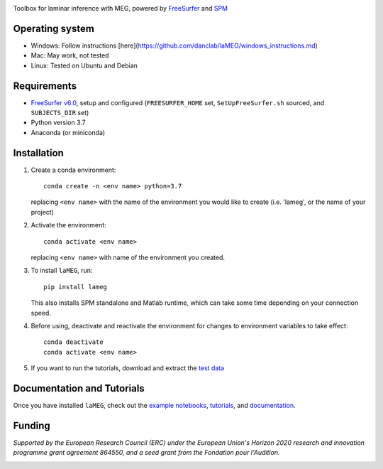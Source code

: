 |Logo|

Toolbox for laminar inference with MEG, powered by `FreeSurfer <https://surfer.nmr.mgh.harvard.edu/fswiki>`_ and `SPM <https://github.com/spm/>`_

|PyPI version| |Unit tests| |Coverage| |Linting| |Python| |License| |Repo size| |PyPI downloads|

Operating system
================
* Windows: Follow instructions [here](https://github.com/danclab/laMEG/windows_instructions.md)
* Mac: May work, not tested
* Linux: Tested on Ubuntu and Debian

Requirements
============
* `FreeSurfer v6.0 <https://surfer.nmr.mgh.harvard.edu/fswiki/rel6downloads>`_, setup and configured (``FREESURFER_HOME`` set, ``SetUpFreeSurfer.sh`` sourced, and ``SUBJECTS_DIR`` set)
* Python version 3.7
* Anaconda (or miniconda)

Installation
============
1. Create a conda environment::

       conda create -n <env name> python=3.7

   replacing ``<env name>`` with the name of the environment you would like to create (i.e. 'lameg', or the name of your project)

2. Activate the environment::

       conda activate <env name>

   replacing ``<env name>`` with name of the environment you created.

3. To install ``laMEG``, run::

       pip install lameg

   This also installs SPM standalone and Matlab runtime, which can take some time depending on your connection speed.

4. Before using, deactivate and reactivate the environment for changes to environment variables to take effect::

       conda deactivate
       conda activate <env name>

5. If you want to run the tutorials, download and extract the `test data <https://osf.io/mgz9q/download>`_

Documentation and Tutorials
===========================
Once you have installed ``laMEG``, check out the
`example notebooks <https://github.com/danclab/laMEG/tree/main/examples>`_,
`tutorials <https://github.com/danclab/laMEG/tree/main/tutorials>`_, and
`documentation <https://danclab.github.io/laMEG/>`_.

Funding
=======
*Supported by the European Research Council (ERC) under the European Union's Horizon 2020 research and innovation programme grant agreement 864550, and a seed grant from the Fondation pour l'Audition.*

|ERC| |FPA|


.. |Logo| image:: https://github.com/danclab/laMEG/blob/main/lameg/assets/logo.png?raw=true
   :alt: laMEG
   :width: 300

.. |PyPI version| image:: https://badge.fury.io/py/lameg.svg
   :target: https://badge.fury.io/py/lameg
   :alt: PyPI version

.. |Unit tests| image:: https://github.com/danclab/laMEG/actions/workflows/python-package-conda.yml/badge.svg
   :target: https://github.com/danclab/laMEG/actions/workflows/python-package-conda.yml
   :alt: Unit tests

.. |Coverage| image:: https://codecov.io/gh/danclab/laMEG/branch/main/graph/badge.svg
   :target: https://codecov.io/gh/danclab/laMEG
   :alt: codecov

.. |Linting| image:: https://img.shields.io/badge/linting-pylint-yellowgreen
   :target: https://github.com/pylint-dev/pylint
   :alt: linting: pylint

.. |Python| image:: https://img.shields.io/badge/Python-3.7-blue.svg
   :target: https://www.python.org/downloads/
   :alt: Python 3.7

.. |License| image:: https://img.shields.io/badge/License-GPLv3-blue.svg
   :target: https://www.gnu.org/licenses/gpl-3.0
   :alt: License: GPL v3

.. |Repo size| image:: https://img.shields.io/github/repo-size/danclab/laMEG
   :alt: Repo Size

.. |PyPI downloads| image:: https://img.shields.io/pypi/dm/lameg
   :alt: PyPI - Downloads

.. |ERC| image:: https://github.com/danclab/laMEG/blob/main/lameg/assets/erc_logo.jpg?raw=true
   :alt: ERC
   :height: 100

.. |FPA| image:: https://github.com/danclab/laMEG/blob/main/lameg/assets/fpa_logo.png?raw=true
   :alt: FPA
   :height: 100

